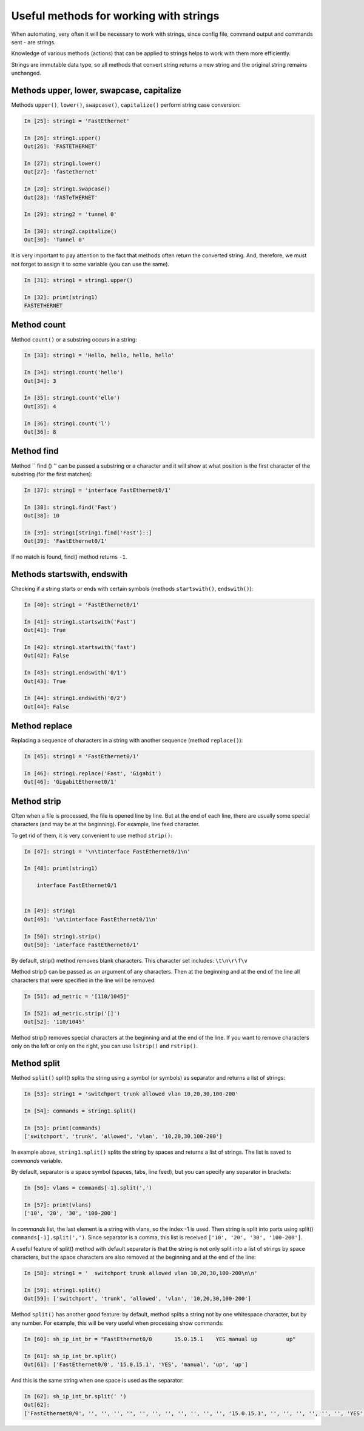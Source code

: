 Useful methods for working with strings
~~~~~~~~~~~~~~~~~~~~~~~~~~~~~~~~~~~~~~

When automating, very often it will be necessary to work with strings, since
config file, command output and commands sent - are strings.

Knowledge of various methods (actions) that can be applied to
strings helps to work with them more efficiently.

Strings are immutable data type, so all methods that convert
string returns a new string and the original string remains unchanged.

Methods upper, lower, swapcase, capitalize
^^^^^^^^^^^^^^^^^^^^^^^^^^^^^^^^^^^^^^^^^^

Methods ``upper()``, ``lower()``, ``swapcase()``,
``capitalize()`` perform string case conversion:

.. code:: python

    In [25]: string1 = 'FastEthernet'

    In [26]: string1.upper()
    Out[26]: 'FASTETHERNET'

    In [27]: string1.lower()
    Out[27]: 'fastethernet'

    In [28]: string1.swapcase()
    Out[28]: 'fASTeTHERNET'

    In [29]: string2 = 'tunnel 0'

    In [30]: string2.capitalize()
    Out[30]: 'Tunnel 0'

It is very important to pay attention to the fact that methods often return
the converted string. And, therefore, we must not forget to assign it to some
variable (you can use the same).

.. code:: python

    In [31]: string1 = string1.upper()

    In [32]: print(string1)
    FASTETHERNET

Method count
^^^^^^^^^^^

Method ``count()`` or a substring occurs in a string:

.. code:: python

    In [33]: string1 = 'Hello, hello, hello, hello'

    In [34]: string1.count('hello')
    Out[34]: 3

    In [35]: string1.count('ello')
    Out[35]: 4

    In [36]: string1.count('l')
    Out[36]: 8

Method find
^^^^^^^^^^

Method `` find () '' can be passed a substring or a character and it will show
at what position is the first character of the substring (for the first
matches):

.. code:: python

    In [37]: string1 = 'interface FastEthernet0/1'

    In [38]: string1.find('Fast')
    Out[38]: 10

    In [39]: string1[string1.find('Fast')::]
    Out[39]: 'FastEthernet0/1'

If no match is found, find() method returns ``-1``.

Methods startswith, endswith
^^^^^^^^^^^^^^^^^^^^^^^^^^^

Checking if a string starts or ends with certain
symbols (methods ``startswith()``, ``endswith()``):

.. code:: python

    In [40]: string1 = 'FastEthernet0/1'

    In [41]: string1.startswith('Fast')
    Out[41]: True

    In [42]: string1.startswith('fast')
    Out[42]: False

    In [43]: string1.endswith('0/1')
    Out[43]: True

    In [44]: string1.endswith('0/2')
    Out[44]: False

Method replace
^^^^^^^^^^^^^

Replacing a sequence of characters in a string with another sequence
(method ``replace()``):

.. code:: python

    In [45]: string1 = 'FastEthernet0/1'

    In [46]: string1.replace('Fast', 'Gigabit')
    Out[46]: 'GigabitEthernet0/1'

Method strip
^^^^^^^^^^^

Often when a file is processed, the file is opened line by line. But at the end of each line, there are usually some special characters (and may be at the beginning). For example, line feed character.

To get rid of them, it is very convenient to use method ``strip()``:

.. code:: python

    In [47]: string1 = '\n\tinterface FastEthernet0/1\n'

    In [48]: print(string1)

        interface FastEthernet0/1


    In [49]: string1
    Out[49]: '\n\tinterface FastEthernet0/1\n'

    In [50]: string1.strip()
    Out[50]: 'interface FastEthernet0/1'

By default, strip() method removes blank characters. This character set includes: ``\t\n\r\f\v``

Method strip() can be passed as an argument of any characters. Then at the beginning and at the end of the line all characters that were specified in the line will be removed:

.. code:: python

    In [51]: ad_metric = '[110/1045]'

    In [52]: ad_metric.strip('[]')
    Out[52]: '110/1045'

Method strip() removes special characters at the beginning and at the end of the line. If you want to remove characters only on the left or only on the right, you can use ``lstrip()`` and ``rstrip()``.

Method split
^^^^^^^^^^^

Method ``split()`` split() splits the string using a symbol (or symbols) as separator and returns a list of strings:

.. code:: python

    In [53]: string1 = 'switchport trunk allowed vlan 10,20,30,100-200'

    In [54]: commands = string1.split()

    In [55]: print(commands)
    ['switchport', 'trunk', 'allowed', 'vlan', '10,20,30,100-200']

In example above, ``string1.split()`` splits the string by spaces and returns a list of strings. The list is saved to *commands* variable.

By default, separator is a space symbol (spaces, tabs, line feed), but you can specify any separator in brackets:

.. code:: python

    In [56]: vlans = commands[-1].split(',')

    In [57]: print(vlans)
    ['10', '20', '30', '100-200']

In *commands* list, the last element is a string with vlans, so the index -1 is used.
Then string is split into parts using split() ``commands[-1].split(',')``.
Since separator is a comma, this list is received ``['10', '20', '30', '100-200']``.

A useful feature of split() method with default separator is that the string is not only split into a list of strings by space characters, but the space characters are also removed at the beginning and at the end of the line:

.. code:: python

    In [58]: string1 = '  switchport trunk allowed vlan 10,20,30,100-200\n\n'

    In [59]: string1.split()
    Out[59]: ['switchport', 'trunk', 'allowed', 'vlan', '10,20,30,100-200']


Method ``split()`` has another good feature: by default, method splits a string not by one whitespace character, but by any number. For example, this will be very useful when processing show commands:

.. code:: python

    In [60]: sh_ip_int_br = "FastEthernet0/0       15.0.15.1    YES manual up         up"

    In [61]: sh_ip_int_br.split()
    Out[61]: ['FastEthernet0/0', '15.0.15.1', 'YES', 'manual', 'up', 'up']

And this is the same string when one space is used as the separator:

.. code:: python


    In [62]: sh_ip_int_br.split(' ')
    Out[62]:
    ['FastEthernet0/0', '', '', '', '', '', '', '', '', '', '', '', '15.0.15.1', '', '', '', '', '', '', 'YES', 'manual', 'up', '', '', '', '', '', '', '', '', '', '', '', '', '', '', '', '', '', '', '', 'up']

